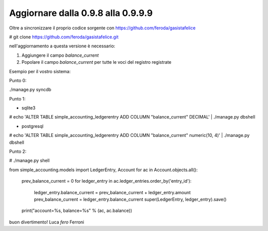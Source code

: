 
Aggiornare dalla 0.9.8 alla 0.9.9.9
===================================

Oltre a sincronizzare il proprio codice sorgente con 
https://github.com/feroda/gasistafelice

# git clone https://github.com/feroda/gasistafelice.git

nell'aggiornamento a questa versione è necessario:

1. Aggiungere il campo `balance_current` 
2. Popolare il campo `balance_current` per tutte le voci del registro registrate

Esempio per il vostro sistema:

Punto 0:

./manage.py syncdb

Punto 1:

- sqlite3
# echo 'ALTER TABLE simple_accounting_ledgerentry ADD COLUMN "balance_current" DECIMAL' | ./manage.py dbshell

- postgresql
# echo 'ALTER TABLE simple_accounting_ledgerentry ADD COLUMN "balance_current" numeric(10, 4)' | ./manage.py dbshell

Punto 2:

# ./manage.py shell


from simple_accounting.models import LedgerEntry, Account
for ac in Account.objects.all():
    prev_balance_current = 0
    for ledger_entry in ac.ledger_entries.order_by('entry_id'):
        ledger_entry.balance_current = prev_balance_current + ledger_entry.amount 
        prev_balance_current = ledger_entry.balance_current
        super(LedgerEntry, ledger_entry).save()
    print("account=%s, balance=%s" % (ac, ac.balance))


buon divertimento!
Luca `fero` Ferroni
